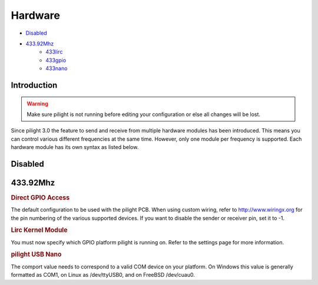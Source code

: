 Hardware
========

- `Disabled`_
- `433.92Mhz`_
   - `433lirc`_
   - `433gpio`_
   - `433nano`_

Introduction
------------

.. warning::

   Make sure pilight is not running before editing your configuration or else all changes will be lost.

Since pilight 3.0 the feature to send and receive from multiple hardware modules has been introduced. This means you can control various different frequencies at the same time. However, only one module per frequency is supported. Each hardware module has its own syntax as listed below.

Disabled
--------

.. code-block:: json
   :linenos:

   {
     "hardware": {
       "none": { }
     }
   }

433.92Mhz
---------

.. _433gpio:
.. rubric:: Direct GPIO Access

.. code-block:: json
   :linenos:

   {
     "hardware": {
       "433gpio": {
         "sender": 0,
         "receiver": 1
       }
     }
   }

The default configuration to be used with the pilight PCB. When using custom wiring, refer to http://www.wiringx.org for the pin numbering of the various supported devices. If you want to disable the sender or receiver pin, set it to
-1.

.. deprecated:: 8.1.5

.. _433lirc:
.. rubric:: Lirc Kernel Module

.. code-block:: json
   :linenos:

   {
     "hardware": {
       "433lirc": {
         "socket": "/dev/lirc0"
       }
     }
   }

.. versionchanged:: 8.0

You must now specify which GPIO platform pilight is running on. Refer to the settings page for more information.

.. _433nano:
.. rubric:: pilight USB Nano

.. code-block:: json
   :linenos:

   {
     "hardware": {
       "433nano": {
         "comport": "/dev/ttyUSB0"
       }
     }
   }

The comport value needs to correspond to a valid COM device on your platform. On Windows this value is generally formatted as COM1, on Linux as /dev/ttyUSB0, and on FreeBSD /dev/cuau0.

